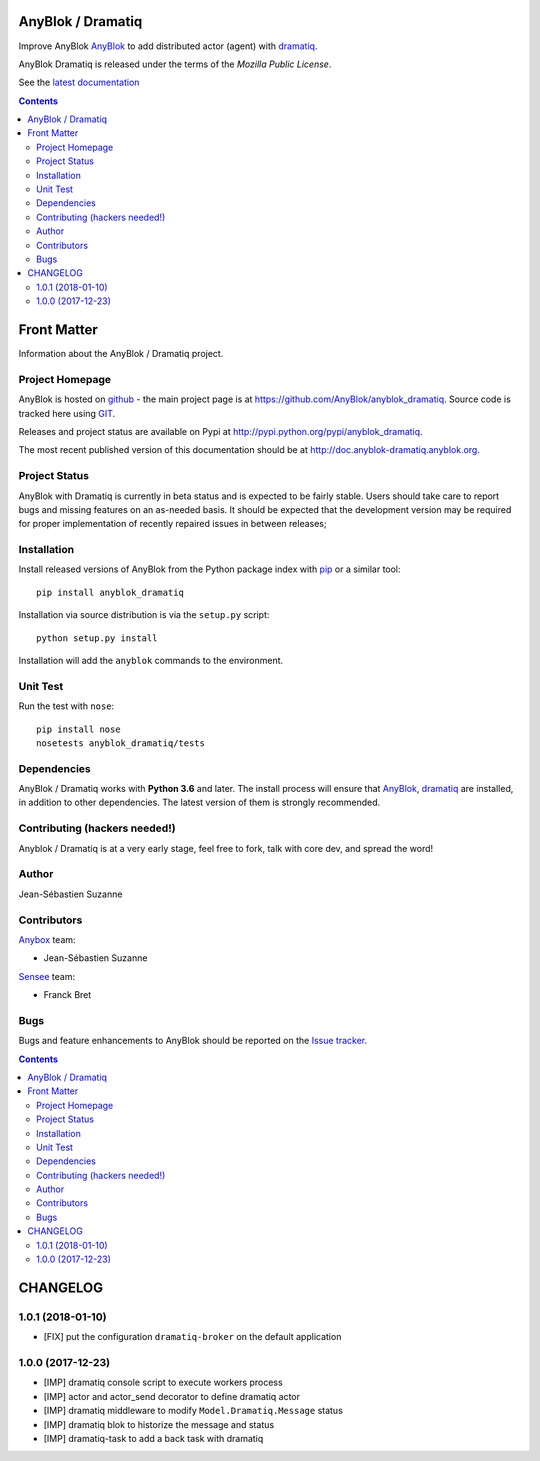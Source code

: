 .. This file is a part of the AnyBlok Dramatiq project
..
..    Copyright (C) 2017 Jean-Sebastien SUZANNE <jssuzanne@anybox.fr>
..
.. This Source Code Form is subject to the terms of the Mozilla Public License,
.. v. 2.0. If a copy of the MPL was not distributed with this file,You can
.. obtain one at http://mozilla.org/MPL/2.0/.

.. image:: https://travis-ci.org/AnyBlok/anyblok_dramatiq.svg?branch=master
    :target: https://travis-ci.org/AnyBlok/anyblok_dramatiq
    :alt: Build status

.. image:: https://coveralls.io/repos/github/AnyBlok/anyblok_dramatiq/badge.svg?branch=master
    :target: https://coveralls.io/github/AnyBlok/anyblok_dramatiq?branch=master
    :alt: Coverage

.. image:: https://img.shields.io/pypi/v/anyblok_dramatiq.svg
   :target: https://pypi.python.org/pypi/anyblok_dramatiq/
   :alt: Version status

.. image:: https://readthedocs.org/projects/anyblok-dramatiq/badge/?version=latest
    :alt: Documentation Status
    :scale: 100%
    :target: https://doc.anyblok-dramatiq.anyblok.org/?badge=latest


AnyBlok / Dramatiq
==================

Improve AnyBlok `AnyBlok <http://doc.anyblok.org>`_ to add distributed actor (agent)
with `dramatiq <https://dramatiq.io>`_.

AnyBlok Dramatiq is released under the terms of the `Mozilla Public License`.

See the `latest documentation <http://doc.anyblok-dramatiq.anyblok.org/>`_

.. This file is a part of the AnyBlok / Dramatiq project
..
..    Copyright (C) 2017 Jean-Sebastien SUZANNE <jssuzanne@anybox.fr>
..
.. This Source Code Form is subject to the terms of the Mozilla Public License,
.. v. 2.0. If a copy of the MPL was not distributed with this file,You can
.. obtain one at http://mozilla.org/MPL/2.0/.

.. contents::

Front Matter
============

Information about the AnyBlok / Dramatiq project.

Project Homepage
----------------

AnyBlok is hosted on `github <http://github.com>`_ - the main project
page is at https://github.com/AnyBlok/anyblok_dramatiq. Source code is
tracked here using `GIT <https://git-scm.com>`_.

Releases and project status are available on Pypi at
http://pypi.python.org/pypi/anyblok_dramatiq.

The most recent published version of this documentation should be at
http://doc.anyblok-dramatiq.anyblok.org.

Project Status
--------------

AnyBlok with Dramatiq is currently in beta status and is expected to be fairly
stable.   Users should take care to report bugs and missing features on an as-needed
basis.  It should be expected that the development version may be required
for proper implementation of recently repaired issues in between releases;

Installation
------------

Install released versions of AnyBlok from the Python package index with
`pip <http://pypi.python.org/pypi/pip>`_ or a similar tool::

    pip install anyblok_dramatiq

Installation via source distribution is via the ``setup.py`` script::

    python setup.py install

Installation will add the ``anyblok`` commands to the environment.

Unit Test
---------

Run the test with ``nose``::

    pip install nose
    nosetests anyblok_dramatiq/tests

Dependencies
------------

AnyBlok / Dramatiq works with **Python 3.6** and later. The install process will
ensure that `AnyBlok <http://doc.anyblok.org>`_,
`dramatiq <https://dramatiq.io>`_ are installed, in addition to other 
dependencies. The latest version of them is strongly recommended.


Contributing (hackers needed!)
------------------------------

Anyblok / Dramatiq is at a very early stage, feel free to fork, talk with core
dev, and spread the word!

Author
------

Jean-Sébastien Suzanne

Contributors
------------

`Anybox <http://anybox.fr>`_ team:

* Jean-Sébastien Suzanne

`Sensee <http://sensee.com>`_ team:

* Franck Bret

Bugs
----

Bugs and feature enhancements to AnyBlok should be reported on the `Issue
tracker <https://github.com/AnyBlok/anyblok_dramatiq/issues>`_.

.. This file is a part of the AnyBlok / Dramatiq project
..
..    Copyright (C) 2017 Jean-Sebastien SUZANNE <jssuzanne@anybox.fr>
..    Copyright (C) 2018 Jean-Sebastien SUZANNE <jssuzanne@anybox.fr>
..
.. This Source Code Form is subject to the terms of the Mozilla Public License,
.. v. 2.0. If a copy of the MPL was not distributed with this file,You can
.. obtain one at http://mozilla.org/MPL/2.0/.

.. contents::

CHANGELOG
=========

1.0.1 (2018-01-10)
------------------

* [FIX] put the configuration ``dramatiq-broker`` on the default application

1.0.0 (2017-12-23)
------------------

* [IMP] dramatiq console script to execute workers process
* [IMP] actor and actor_send decorator to define dramatiq actor
* [IMP] dramatiq middleware to modify ``Model.Dramatiq.Message`` status
* [IMP] dramatiq blok to historize the message and status
* [IMP] dramatiq-task to add a back task with dramatiq



